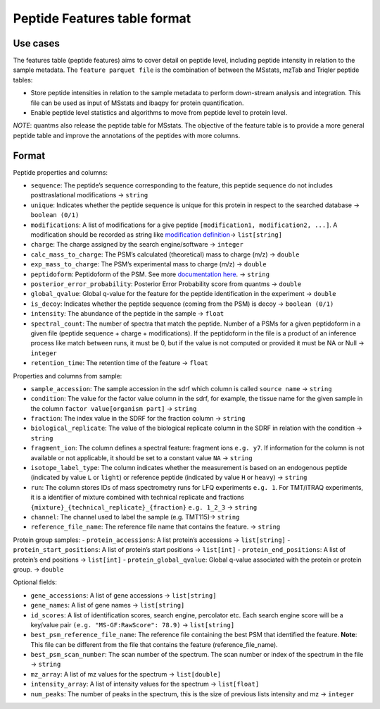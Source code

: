 Peptide Features table format
=============================

Use cases
---------

The features table (peptide features) aims to cover detail on peptide
level, including peptide intensity in relation to the sample metadata.
The ``feature parquet file`` is the combination of between the MSstats,
mzTab and Triqler peptide tables:

-  Store peptide intensities in relation to the sample metadata to
   perform down-stream analysis and integration. This file can be used
   as input of MSstats and ibaqpy for protein quantification.
-  Enable peptide level statistics and algorithms to move from peptide
   level to protein level.

*NOTE*: quantms also release the peptide table for MSstats. The
objective of the feature table is to provide a more general peptide
table and improve the annotations of the peptides with more columns.

Format
------

Peptide properties and columns:

-  ``sequence``: The peptide’s sequence corresponding to the feature,
   this peptide sequence do not includes posttraslational modifications
   -> ``string``
-  ``unique``: Indicates whether the peptide sequence is unique for this
   protein in respect to the searched database -> ``boolean (0/1)``
-  ``modifications``: A list of modifications for a give peptide
   ``[modification1, modification2, ...]``. A modification should be
   recorded as string like `modification
   definition <README.rst#modifications>`__-> ``list[string]``
-  ``charge``: The charge assigned by the search engine/software ->
   ``integer``
-  ``calc_mass_to_charge``: The PSM’s calculated (theoretical) mass to
   charge (m/z) -> ``double``
-  ``exp_mass_to_charge``: The PSM’s experimental mass to charge (m/z)
   -> ``double``
-  ``peptidoform``: Peptidoform of the PSM. See more `documentation
   here <Introduction.rst#peptidoform>`__. -> ``string``
-  ``posterior_error_probability``: Posterior Error Probability score
   from quantms -> ``double``
-  ``global_qvalue``: Global q-value for the feature for the peptide
   identification in the experiment -> ``double``
-  ``is_decoy``: Indicates whether the peptide sequence (coming from the
   PSM) is decoy -> ``boolean (0/1)``
-  ``intensity``: The abundance of the peptide in the sample ->
   ``float``
-  ``spectral_count``: The number of spectra that match the peptide.
   Number of a PSMs for a given peptidoform in a given file (peptide
   sequence + charge + modifications). If the peptidoform in the file is
   a product of an inference process like match between runs, it must be
   0, but if the value is not computed or provided it must be NA or Null
   -> ``integer``
-  ``retention_time``: The retention time of the feature -> ``float``

Properties and columns from sample:

-  ``sample_accession``: The sample accession in the sdrf which column
   is called ``source name`` -> ``string``
-  ``condition``: The value for the factor value column in the sdrf, for
   example, the tissue name for the given sample in the column
   ``factor value[organism part]`` -> ``string``
-  ``fraction``: The index value in the SDRF for the fraction column ->
   ``string``
-  ``biological_replicate``: The value of the biological replicate
   column in the SDRF in relation with the condition -> ``string``
-  ``fragment_ion``: The column defines a spectral feature: fragment
   ions ``e.g. y7``. If information for the column is not available or
   not applicable, it should be set to a constant value ``NA`` ->
   ``string``
-  ``isotope_label_type``: The column indicates whether the measurement
   is based on an endogenous peptide (indicated by value ``L`` or
   ``light``) or reference peptide (indicated by value ``H`` or
   ``heavy``) -> ``string``
-  ``run``: The column stores IDs of mass spectrometry runs for LFQ
   experiments ``e.g. 1``. For TMT/iTRAQ experiments, it is a identifier
   of mixture combined with technical replicate and fractions
   ``{mixture}_{technical_replicate}_{fraction}`` ``e.g. 1_2_3`` ->
   ``string``
-  ``channel``: The channel used to label the sample (e.g. TMT115)->
   ``string``
-  ``reference_file_name``: The reference file name that contains the
   feature. -> ``string``

Protein group samples: - ``protein_accessions``: A list protein’s
accessions -> ``list[string]`` - ``protein_start_positions``: A list of
protein’s start positions -> ``list[int]`` - ``protein_end_positions``:
A list of protein’s end positions -> ``list[int]`` -
``protein_global_qvalue``: Global q-value associated with the protein or
protein group. -> ``double``

Optional fields:

-  ``gene_accessions``: A list of gene accessions -> ``list[string]``
-  ``gene_names``: A list of gene names -> ``list[string]``
-  ``id_scores``: A list of identification scores, search engine,
   percolator etc. Each search engine score will be a key/value pair
   ``(e.g. "MS-GF:RawScore": 78.9)`` -> ``list[string]``
-  ``best_psm_reference_file_name``: The reference file containing the
   best PSM that identified the feature. **Note**: This file can be
   different from the file that contains the feature
   (reference_file_name).
-  ``best_psm_scan_number``: The scan number of the spectrum. The scan
   number or index of the spectrum in the file -> ``string``
-  ``mz_array``: A list of mz values for the spectrum ->
   ``list[double]``
-  ``intensity_array``: A list of intensity values for the spectrum ->
   ``list[float]``
-  ``num_peaks``: The number of peaks in the spectrum, this is the size
   of previous lists intensity and mz -> ``integer``
